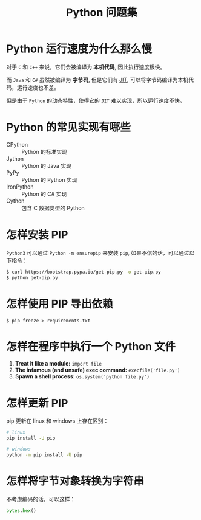 #+TITLE:      Python 问题集

* 目录                                                    :TOC_4_gh:noexport:
- [[#python-运行速度为什么那么慢][Python 运行速度为什么那么慢]]
- [[#python-的常见实现有哪些][Python 的常见实现有哪些]]
- [[#怎样安装-pip][怎样安装 PIP]]
- [[#怎样使用-pip-导出依赖][怎样使用 PIP 导出依赖]]
- [[#怎样在程序中执行一个-python-文件][怎样在程序中执行一个 Python 文件]]
- [[#怎样更新-pip][怎样更新 PIP]]
- [[#怎样将字节对象转换为字符串][怎样将字节对象转换为字符串]]

* Python 运行速度为什么那么慢
  对于 ~C~ 和 ~C++~ 来说，它们会被编译为 *本机代码*, 因此执行速度很快。

  而 ~Java~ 和 ~C#~ 虽然被编译为 *字节码*, 但是它们有 [[https://en.wikipedia.org/wiki/Just-in-time_compilation][JIT]], 可以将字节码编译为本机代码，运行速度也不差。

  但是由于 ~Python~ 的动态特性，使得它的 ~JIT~ 难以实现，所以运行速度不快。

* Python 的常见实现有哪些
  + CPython :: Python 的标准实现
  + Jython :: Python 的 Java 实现
  + PyPy :: Python 的 Python 实现
  + IronPython :: Python 的 C# 实现
  + Cython :: 包含 C 数据类型的 Python

* 怎样安装 PIP
  ~Python3~ 可以通过 ~Python -m ensurepip~ 来安装 ~pip~, 如果不信的话，可以通过以下指令：
  #+BEGIN_SRC bash
    $ curl https://bootstrap.pypa.io/get-pip.py -o get-pip.py
    $ python get-pip.py
  #+END_SRC

* 怎样使用 PIP 导出依赖
  #+BEGIN_EXAMPLE
    $ pip freeze > requirements.txt
  #+END_EXAMPLE
* 怎样在程序中执行一个 Python 文件
  1. *Treat it like a module:* ~import file~
  2. *The infamous (and unsafe) exec command:* ~execfile('file.py')~
  3. *Spawn a shell process:* ~os.system('python file.py')~
* 怎样更新 PIP
  pip 更新在 linux 和 windows 上存在区别：
  #+BEGIN_SRC bash
    # linux
    pip install -U pip

    # windows
    python -m pip install -U pip
  #+END_SRC

* 怎样将字节对象转换为字符串
  不考虑编码的话，可以这样：
  #+BEGIN_SRC python
    bytes.hex()
  #+END_SRC

